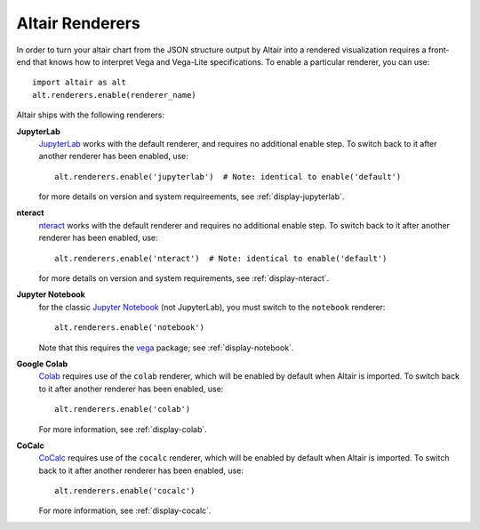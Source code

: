 .. _user-guide-renderers:

Altair Renderers
----------------
In order to turn your altair chart from the JSON structure output by Altair into
a rendered visualization requires a front-end that knows how to interpret Vega
and Vega-Lite specifications. To enable a particular renderer, you can use::

    import altair as alt
    alt.renderers.enable(renderer_name)

Altair ships with the following renderers:

**JupyterLab**
  JupyterLab_ works with the default renderer, and requires no additional enable
  step. To switch back to it after another renderer has been enabled, use::

      alt.renderers.enable('jupyterlab')  # Note: identical to enable('default')

  for more details on version and system requireements, see :ref:`display-jupyterlab`.

**nteract**
  nteract_ works with the default renderer and requires no additional enable
  step. To switch back to it after another renderer has been enabled, use::

      alt.renderers.enable('nteract')  # Note: identical to enable('default')

  for more details on version and system requirements, see :ref:`display-nteract`.

**Jupyter Notebook**
  for the classic `Jupyter Notebook`_ (not JupyterLab),
  you must switch to the ``notebook`` renderer::

      alt.renderers.enable('notebook')

  Note that this requires the vega_ package; see :ref:`display-notebook`.

**Google Colab**
  Colab_ requires use of the ``colab`` renderer, which will be enabled by
  default when Altair is imported.
  To switch back to it after another renderer has been enabled, use::

      alt.renderers.enable('colab')

  For more information, see :ref:`display-colab`.


**CoCalc**
  CoCalc_ requires use of the ``cocalc`` renderer, which will be enabled by
  default when Altair is imported.
  To switch back to it after another renderer has been enabled, use::

      alt.renderers.enable('cocalc')

  For more information, see :ref:`display-cocalc`.


.. _JupyterLab: http://jupyterlab.readthedocs.io/en/stable/
.. _nteract: https://nteract.io
.. _Colab: https://colab.research.google.com
.. _Jupyter Notebook: https://jupyter-notebook.readthedocs.io/en/stable/
.. _vega: https://github.com/vega/ipyvega/tree/vega
.. _CoCalc: https://cocalc.com
